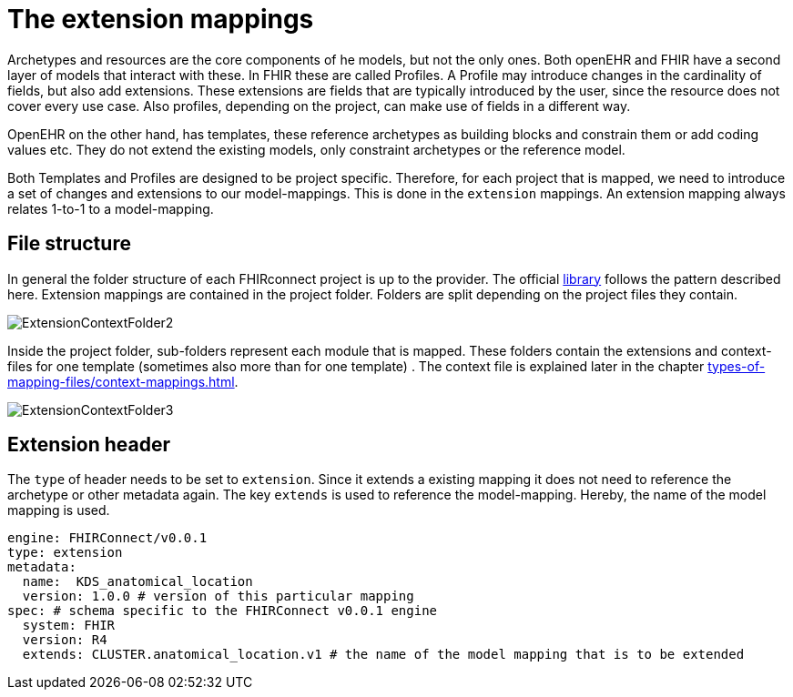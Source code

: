 = The extension mappings
:navtitle: Extension mappings

Archetypes and resources are the core components of he models, but not the only ones. Both openEHR and FHIR
have a second layer of models that interact with these. In FHIR these are called Profiles. A Profile may introduce
changes in the cardinality of fields, but also add extensions. These extensions are fields that are typically
introduced by the user, since the resource does not cover every use case. Also profiles, depending on the project,
can make use of fields in a different way.

OpenEHR on the other hand, has templates, these reference archetypes as building blocks and constrain them or
add coding values etc. They do not extend the existing models, only constraint archetypes or the reference model.

Both Templates and Profiles are designed to be project specific. Therefore, for each project that is mapped, we need to
introduce a set of changes and extensions to our model-mappings. This is done in the `extension` mappings.
An extension mapping always relates 1-to-1 to a model-mapping.

== File structure
In general the folder structure of each FHIRconnect project is up to the provider.
The official https://github.com/SevKohler/FHIRconnect-mapping-lib/tree/main[library] follows
the pattern described here. Extension mappings are contained in the project folder.
Folders are split depending on the project files they contain.

image::ExtensionContextFolder2.PNG[]

Inside the project folder, sub-folders represent each module that is mapped. These
folders contain the extensions and context-files for one template (sometimes also more than for one template) .
The context file is explained later in the chapter xref:types-of-mapping-files/context-mappings.adoc[].

image::ExtensionContextFolder3.PNG[]

== Extension header

The `type` of header needs to be set to `extension`. Since it extends a existing mapping it does not need
to reference the archetype or other metadata again. The key `extends` is used to reference the model-mapping. Hereby,
the name of the model mapping is used.

[source,yaml]
----
engine: FHIRConnect/v0.0.1
type: extension
metadata:
  name:  KDS_anatomical_location
  version: 1.0.0 # version of this particular mapping
spec: # schema specific to the FHIRConnect v0.0.1 engine
  system: FHIR
  version: R4
  extends: CLUSTER.anatomical_location.v1 # the name of the model mapping that is to be extended
----
